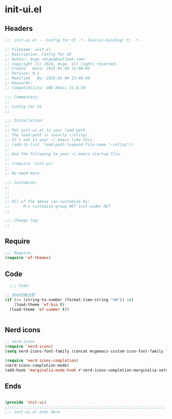 * init-ui.el
:PROPERTIES:
:HEADER-ARGS: :tangle (concat temporary-file-directory "init-ui.el") :lexical t
:END:

** Headers
#+BEGIN_SRC emacs-lisp
  ;;; init-ui.el -- Config for UI -*- lexical-binding: t; -*-

  ;; Filename: init.el
  ;; Description: Config for UI
  ;; Author: mcge <mcgeq@outlook.com>
  ;; Copyright (C) 2024, mcge, all rights reserved.
  ;; Create   Date: 2025-01-04 15:00:00
  ;; Version: 0.1
  ;; Modified   By: 2025-01-04 15:46:46
  ;; Keywords:
  ;; Compatibility: GNU Emacs 31.0.50

  ;;; Commentary:
  ;;
  ;; Config for UI
  ;;

  ;;; Installation:
  ;;
  ;; Put init-ui.el to your load-path.
  ;; The load-path is usually ~/elisp/.
  ;; It's set in your ~/.emacs like this:
  ;; (add-to-list 'load-path (expand-file-name "~/elisp"))
  ;;
  ;; And the following to your ~/.emacs startup file.
  ;;
  ;; (require 'init-ui)
  ;;
  ;; No need more.

  ;;; Customize:
  ;;
  ;;
  ;;
  ;; All of the above can customize by:
  ;;      M-x customize-group RET init-aider RET
  ;;

  ;;; Change log:
  ;;

#+END_SRC


** Require
#+begin_src emacs-lisp
;;; Require:
(require 'ef-themes)

#+end_src

** Code
#+begin_src emacs-lisp
  ;;; Code:

;; 自动切换主题
(if (>= (string-to-number (format-time-string "%H")) 18)
    (load-theme 'ef-bio t)
  (load-theme 'ef-summer t))


#+end_src

** Nerd icons

#+begin_src emacs-lisp
;; nerd-icons
(require 'nerd-icons)
(setq nerd-icons-font-family (concat mcgemacs-custom-icon-font-family ""))

(require 'nerd-icons-completion)
(nerd-icons-completion-mode)
(add-hook 'marginalia-mode-hook #'nerd-icons-completion-marginalia-setup)

#+end_src

** Ends
#+begin_src emacs-lisp

(provide 'init-ui)
;;;;;;;;;;;;;;;;;;;;;;;;;;;;;;;;;;;;;;;;;;;;;;;;;;;;;;;;;;;;;;;;;;;;;;
;;; init-ui.el ends here
#+end_src
